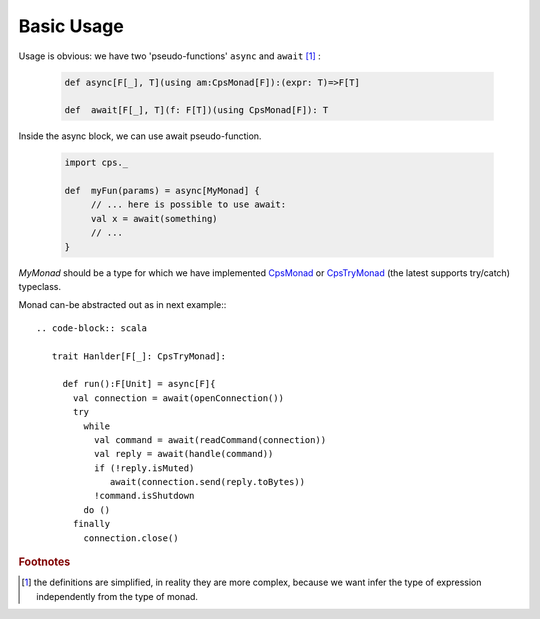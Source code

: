 Basic Usage
===========

Usage is obvious: we have two 'pseudo-functions' ``async`` and ``await`` [#f1]_ : 


 .. code-block:: scala

    def async[F[_], T](using am:CpsMonad[F]):(expr: T)=>F[T]

    def  await[F[_], T](f: F[T])(using CpsMonad[F]): T



Inside the async block, we can use await pseudo-function.


 .. code-block:: scala

    import cps._
    
    def  myFun(params) = async[MyMonad] {
         // ... here is possible to use await: 
         val x = await(something) 
         // ...
    }


`MyMonad` should be a type for which we have implemented `CpsMonad <https://github.com/rssh/dotty-cps-async/blob/master/src/main/scala/cps/CpsMonad.scala>`_ or `CpsTryMonad <https://github.com/rssh/dotty-cps-async/blob/master/src/main/scala/cps/CpsMonad.scala#L25>`_ (the latest supports try/catch) typeclass.


Monad can-be abstracted out as in next example:::


 .. code-block:: scala

    trait Hanlder[F[_]: CpsTryMonad]:

      def run():F[Unit] = async[F]{
        val connection = await(openConnection())
        try
          while
            val command = await(readCommand(connection))
            val reply = await(handle(command))
            if (!reply.isMuted)
               await(connection.send(reply.toBytes))
            !command.isShutdown
          do ()
        finally
          connection.close()



.. rubric:: Footnotes

.. [#f1]  the definitions are simplified, in reality they are more complex, because we want infer the type of expression independently from the type of monad.
 
